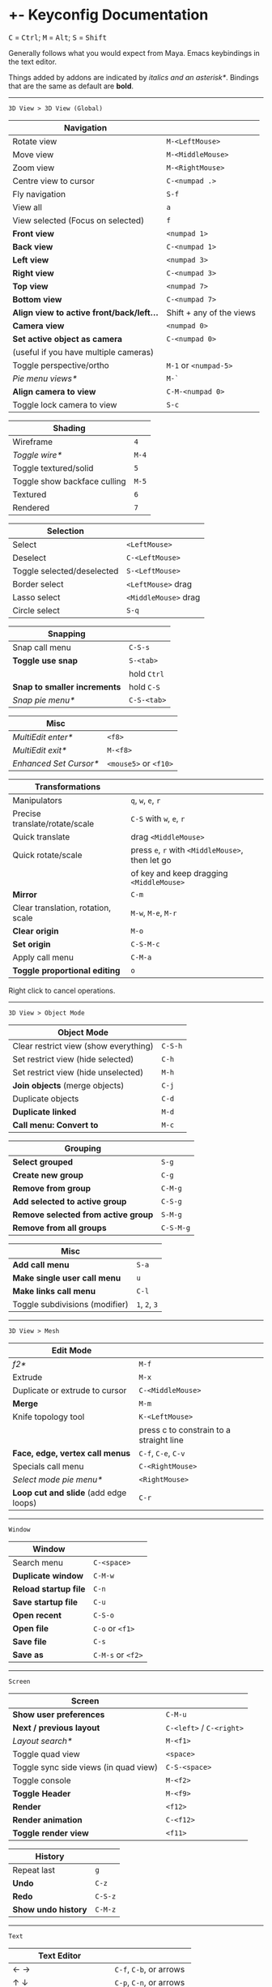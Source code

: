 * +- Keyconfig Documentation
#+begin_html
<p>
<kbd>C</kbd> = <kbd>Ctrl</kbd>; <kbd>M</kbd> = <kbd>Alt</kbd>; <kbd>S</kbd> = <kbd>Shift</kbd>
</p>
#+end_html

Generally follows what you would expect from Maya. Emacs keybindings in the text editor.

Things added by addons are indicated by /italics and an asterisk*/.
Bindings that are the same as default are *bold*.

-----
=3D View > 3D View (Global)=
| Navigation                              |                          |
|-----------------------------------------+--------------------------|
| Rotate view                             | ~M-<LeftMouse>~            |
| Move view                               | ~M-<MiddleMouse>~          |
| Zoom view                               | ~M-<RightMouse>~           |
| Centre view to cursor                   | ~C-<numpad .>~             |
| Fly navigation                          | ~S-f~                      |
| View all                                | ~a~                        |
| View selected (Focus on selected)       | ~f~                        |
| *Front view*                              | ~<numpad 1>~               |
| *Back view*                               | ~C-<numpad 1>~             |
| *Left view*                               | ~<numpad 3>~               |
| *Right view*                              | ~C-<numpad 3>~             |
| *Top view*                                | ~<numpad 7>~               |
| *Bottom view*                             | ~C-<numpad 7>~             |
| *Align view to active front/back/left...* | Shift + any of the views |
| *Camera view*                             | ~<numpad 0>~               |
| *Set active object as camera*             | ~C-<numpad 0>~             |
| (useful if you have multiple cameras)   |                          |
| Toggle perspective/ortho                | ~M-1~ or ~<numpad-5>~        |
| /Pie menu views*/                         | ~M-`~                      |
| *Align camera to view*                    | ~C-M-<numpad 0>~           |
| Toggle lock camera to view              | ~S-c~                      |

| Shading                      |     |
|------------------------------+-----|
| Wireframe                    |   ~4~ |
| /Toggle wire*/                 | ~M-4~ |
| Toggle textured/solid        |   ~5~ |
| Toggle show backface culling | ~M-5~ |
| Textured                     |   ~6~ |
| Rendered                     |   ~7~ |

| Selection                  |                    |
|----------------------------+--------------------|
| Select                     | ~<LeftMouse>~        |
| Deselect                   | ~C-<LeftMouse>~      |
| Toggle selected/deselected | ~S-<LeftMouse>~      |
| Border select              | ~<LeftMouse>~ drag   |
| Lasso select               | ~<MiddleMouse>~ drag |
| Circle select              | ~S-q~                |

| Snapping                   |           |
|----------------------------+-----------|
| Snap call menu             | ~C-S-s~     |
| *Toggle use snap*            | ~S-<tab>~   |
|                            | hold ~Ctrl~ |
| *Snap to smaller increments* | hold ~C-S~  |
| /Snap pie menu*/             | ~C-S-<tab>~ |

| Misc                 |                   |
|----------------------+-------------------|
| /MultiEdit enter*/     | ~<f8>~              |
| /MultiEdit exit*/      | ~M-<f8>~            |
| /Enhanced Set Cursor*/ | ~<mouse5>~ or ~<f10>~ |

| Transformations                    |                                            |
|------------------------------------+--------------------------------------------|
| Manipulators                       | ~q~, ~w~, ~e~, ~r~                                 |
| Precise translate/rotate/scale     | ~C-S~ with ~w~, ~e~, ~r~                           |
| Quick translate                    | drag ~<MiddleMouse>~                         |
| Quick rotate/scale                 | press ~e~, ~r~ with ~<MiddleMouse>~, then let go |
|                                    | of key and keep dragging ~<MiddleMouse>~     |
| *Mirror*                             | ~C-m~                                        |
| Clear translation, rotation, scale | ~M-w~, ~M-e~, ~M-r~                              |
| *Clear origin*                       | ~M-o~                                        |
| *Set origin*                         | ~C-S-M-c~                                    |
| Apply call menu                    | ~C-M-a~                                      |
| *Toggle proportional editing*        | ~o~                                          |
# this is actually slightly different, factory uses context_toggle rather than context_toggle_enum   

Right click to cancel operations.

-----
=3D View > Object Mode=
| Object Mode                           |       |
|---------------------------------------+-------|
| Clear restrict view (show everything) | ~C-S-h~ |
| Set restrict view (hide selected)     | ~C-h~   |
| Set restrict view (hide unselected)   | ~M-h~   |
| *Join objects* (merge objects)          | ~C-j~   |
| Duplicate objects                     | ~C-d~   |
| *Duplicate linked*                      | ~M-d~   |
| *Call menu: Convert to*                 | ~M-c~   |

| Grouping                          |         |
|-----------------------------------+---------|
| *Select grouped*                    | ~S-g~     |
| *Create new group*                  | ~C-g~     |
| *Remove from group*                 | ~C-M-g~   |
| *Add selected to active group*      | ~C-S-g~   |
| *Remove selected from active group* | ~S-M-g~   |
| *Remove from all groups*            | ~C-S-M-g~ |

| Misc                           |         |
|--------------------------------+---------|
| *Add call menu*                  | ~S-a~     |
| *Make single user call menu*     | ~u~       |
| *Make links call menu*           | ~C-l~     |
| Toggle subdivisions (modifier) | ~1~, ~2~, ~3~ |

-----
=3D View > Mesh=
| Edit Mode                           |                                         |
|-------------------------------------+-----------------------------------------|
| /f2*/                                 | ~M-f~                                     |
| Extrude                             | ~M-x~                                     |
| Duplicate or extrude to cursor      | ~C-<MiddleMouse>~                         |
| *Merge*                               | ~M-m~                                     |
| Knife topology tool                 | ~K-<LeftMouse>~                           |
|                                     | press c to constrain to a straight line |
| *Face, edge, vertex call menus*       | ~C-f~, ~C-e~, ~C-v~                           |
| Specials call menu                  | ~C-<RightMouse>~                          |
| /Select mode pie menu*/               | ~<RightMouse>~                            |
| *Loop cut and slide* (add edge loops) | ~C-r~                                     |

-----
=Window=
| Window              |               |
|---------------------+---------------|
| Search menu         | ~C-<space>~     |
| *Duplicate window*    | ~C-M-w~         |
| *Reload startup file* | ~C-n~           |
| *Save startup file*   | ~C-u~           |
| *Open recent*         | ~C-S-o~         |
| *Open file*           | ~C-o~ or ~<f1>~   |
| *Save file*           | ~C-s~           |
| *Save as*             | ~C-M-s~ or ~<f2>~ |

-----
=Screen=
| Screen                                |                      |
|---------------------------------------+----------------------|
| *Show user preferences*                 | ~C-M-u~                |
| *Next / previous layout*                | ~C-<left>~ / ~C-<right>~ |
| /Layout search*/                        | ~M-<f1>~               |
| Toggle quad view                      | ~<space>~              |
| Toggle sync side views (in quad view) | ~C-S-<space>~          |
| Toggle console                        | ~M-<f2>~               |
| *Toggle Header*                         | ~M-<f9>~               |
| *Render*                                | ~<f12>~                |
| *Render animation*                      | ~C-<f12>~              |
| *Toggle render view*                    | ~<f11>~                |

| History           |       |
|-------------------+-------|
| Repeat last       | ~g~     |
| *Undo*              | ~C-z~   |
| *Redo*              | ~C-S-z~ |
| *Show undo history* | ~C-M-z~ |

-----

=Text=
| Text Editor              |                     |
|--------------------------+---------------------|
| ← →                      | ~C-f~, ~C-b~, or arrows |
| ↑ ↓                      | ~C-p~, ~C-n~, or arrows |
| Home / end               | Normal or ~C-a~ / ~C-e~ |
| Pg up / down             | Normal or ~C-v~ / ~M-v~ |
| end of buffer            | ~S-M->~               |
| start of buffer          | ~S-M-<~               |
| Select line              | ~C-S-l~               |
| *Control size of text*     | ~C-<mousewheel>~      |
| *Run script*               | ~M-p~                 |
| /Run script in pyconsole*/ | ~S-M-p~               |
| /Editor switch buffer*/    | ~M-x~                 |
| *Jump*                     | ~C-j~                 |
| Find                     | ~C-S-M-f~             |
| Find next                | ~C-s~                 |
| Replace                  | ~C-r~                 |
| *Autocomplete*             | ~C-<space>~           |
| Cut (kill)               | ~C-w~                 |
| Copy                     | ~M-w~                 |
| Paste (yank)             | ~C-y~                 |
| Comment                  | ~M-;~                 |
| Uncomment                | ~S-M-;~               |
| *Save*                     | ~M-s~                 |
| *Save as*                  | ~C-S-M-s~             |

** Bound addons
Sadly a lot of addons bind things for you which interferes with the keyconfig, so I have to unbind them manually and save user settings. If you know of a better way to do it please let me know.
*** Included with blender
- UI Pie Menu Official (unbind the bindings it adds on ~Tab~ and ~Q~: =3D View > Object Non-modal=)
- Extra Objects
- [[https://sites.google.com/site/bartiuscrouch/scripts/f2][f2]] (unbind the binding it adds: =3D View > Mesh > Make Edge/Face= that it binds to ~F~)
*** 3rd party
- [[https://github.com/dairin0d/enhanced-3d-cursor][Enhanced 3D Cursor]] by dairin0d (unbind action mouse)
- [[http://blenderartists.org/forum/showthread.php?352527-Mesh-select-mode-pie-menu][Select Mode Pie Menu]] by Stan Pancakes
- [[https://github.com/antoni4040/MultiEdit-Addon][MultiEdit]]
- [[https://blenderartists.org/forum/showthread.php?331613-ADDON-Wireframe-on-shaded][Wireframe on Shaded Switch]] by stanley82
- [[./../../addons][p-layout-search]]
- [[./../../addons][script-console-output]]
- [[./../../addons][editor-switch-buffer]]
